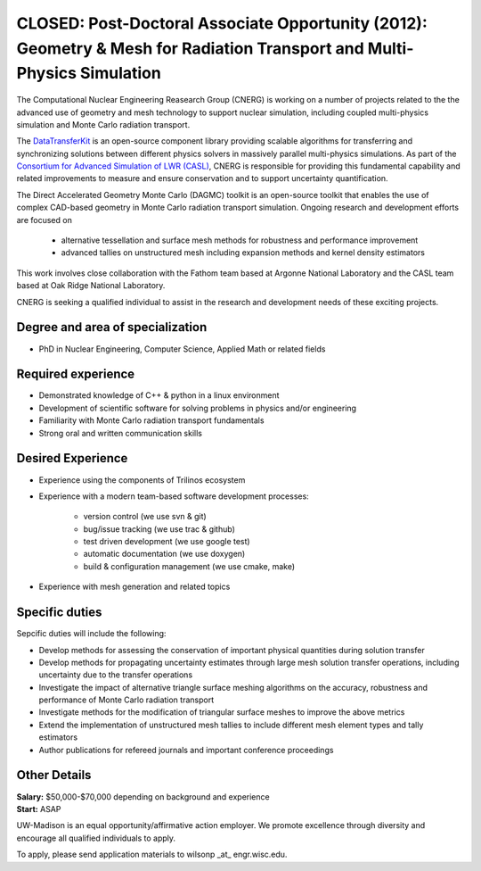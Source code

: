CLOSED: Post-Doctoral Associate Opportunity (2012): Geometry & Mesh for Radiation Transport and Multi-Physics Simulation
===========================================================================================================================

The Computational Nuclear Engineering Reasearch Group (CNERG) is
working on a number of projects related to the the advanced use of
geometry and mesh technology to support nuclear simulation, including
coupled multi-physics simulation and Monte Carlo radiation transport.

The DataTransferKit_ is an open-source component library providing
scalable algorithms for transferring and synchronizing solutions
between different physics solvers in massively parallel multi-physics
simulations.  As part of the `Consortium for Advanced Simulation of
LWR (CASL) <http://www.casl.gov>`_, CNERG is responsible for providing
this fundamental capability and related improvements to measure and
ensure conservation and to support uncertainty quantification.

The Direct Accelerated Geometry Monte Carlo (DAGMC) toolkit is an
open-source toolkit that enables the use of complex CAD-based geometry
in Monte Carlo radiation transport simulation.  Ongoing research and
development efforts are focused on 

 * alternative tessellation and surface mesh methods for robustness
   and performance improvement 
 * advanced tallies on unstructured mesh
   including expansion methods and kernel density estimators 

This work involves close collaboration with the Fathom team based at
Argonne National Laboratory and the CASL team based at Oak Ridge
National Laboratory.

CNERG is seeking a qualified individual to assist in the research and
development needs of these exciting projects.

Degree and area of specialization
----------------------------------

* PhD in Nuclear Engineering, Computer Science, Applied Math or related fields

Required experience
---------------------

* Demonstrated knowledge of C++ & python in a linux environment
* Development of scientific software for solving problems in physics and/or engineering
* Familiarity with Monte Carlo radiation transport fundamentals
* Strong oral and written communication skills

Desired Experience
------------------

* Experience using the components of Trilinos ecosystem
* Experience with a modern team-based software development processes:

    * version control (we use svn & git)
    * bug/issue tracking (we use trac & github)
    * test driven development (we use google test)
    * automatic documentation (we use doxygen)
    * build & configuration management (we use cmake, make)

* Experience with mesh generation and related topics

Specific duties
---------------

Sepcific duties will include the following:

* Develop methods for assessing the conservation of important physical quantities during solution transfer
* Develop methods for propagating uncertainty estimates through large mesh solution transfer operations, including uncertainty due to the transfer operations
* Investigate the impact of alternative triangle surface meshing algorithms on the accuracy, robustness and performance of Monte Carlo radiation transport
* Investigate methods for the modification of triangular surface meshes to improve the above metrics
* Extend the implementation of unstructured mesh tallies to include different mesh element types and tally estimators
* Author publications for refereed journals and important conference proceedings


Other Details
--------------
| **Salary:** $50,000-$70,000 depending on background and experience
| **Start:** ASAP

UW-Madison is an equal opportunity/affirmative action employer. We promote excellence through diversity and encourage all qualified individuals to apply.


To apply, please send application materials to wilsonp _at_ engr.wisc.edu.

.. _DataTransferKit: http://cnerg.github.com/DataTransferKit

